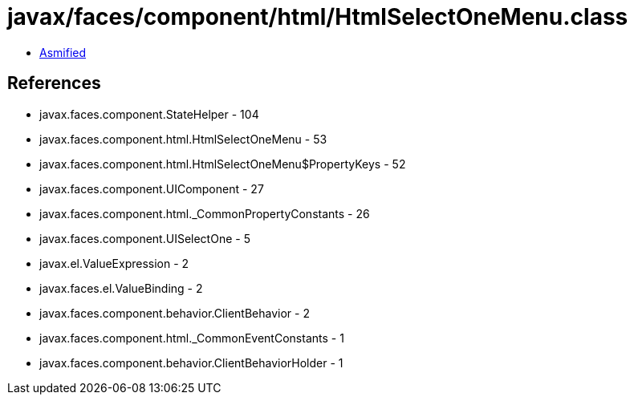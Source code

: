 = javax/faces/component/html/HtmlSelectOneMenu.class

 - link:HtmlSelectOneMenu-asmified.java[Asmified]

== References

 - javax.faces.component.StateHelper - 104
 - javax.faces.component.html.HtmlSelectOneMenu - 53
 - javax.faces.component.html.HtmlSelectOneMenu$PropertyKeys - 52
 - javax.faces.component.UIComponent - 27
 - javax.faces.component.html._CommonPropertyConstants - 26
 - javax.faces.component.UISelectOne - 5
 - javax.el.ValueExpression - 2
 - javax.faces.el.ValueBinding - 2
 - javax.faces.component.behavior.ClientBehavior - 2
 - javax.faces.component.html._CommonEventConstants - 1
 - javax.faces.component.behavior.ClientBehaviorHolder - 1
